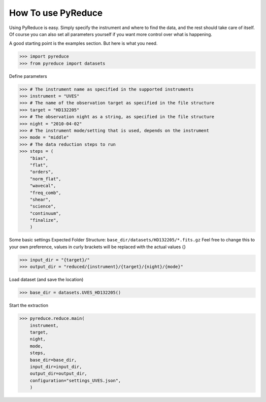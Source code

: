 How To use PyReduce
===================

Using PyReduce is easy. Simply specify the instrument and where to find the
data, and the rest should take care of itself. Of course you can also set all
parameters yourself if you want more control over what is happening.

A good starting point is the examples section. But here is what you need.

>>> import pyreduce
>>> from pyreduce import datasets

Define parameters

>>> # The instrument name as specified in the supported instruments
>>> instrument = "UVES"
>>> # The name of the observation target as specified in the file structure
>>> target = "HD132205"
>>> # The observation night as a string, as specified in the file structure
>>> night = "2010-04-02"
>>> # The instrument mode/setting that is used, depends on the instrument
>>> mode = "middle"
>>> # The data reduction steps to run
>>> steps = (
    "bias",
    "flat",
    "orders",
    "norm_flat",
    "wavecal",
    "freq_comb",
    "shear",
    "science",
    "continuum",
    "finalize",
    )

Some basic settings
Expected Folder Structure: ``base_dir/datasets/HD132205/*.fits.gz``
Feel free to change this to your own preference, values in curly brackets
will be replaced with the actual values {}

>>> input_dir = "{target}/"
>>> output_dir = "reduced/{instrument}/{target}/{night}/{mode}"

Load dataset (and save the location)

>>> base_dir = datasets.UVES_HD132205()

Start the extraction

>>> pyreduce.reduce.main(
    instrument,
    target,
    night,
    mode,
    steps,
    base_dir=base_dir,
    input_dir=input_dir,
    output_dir=output_dir,
    configuration="settings_UVES.json",
    )


